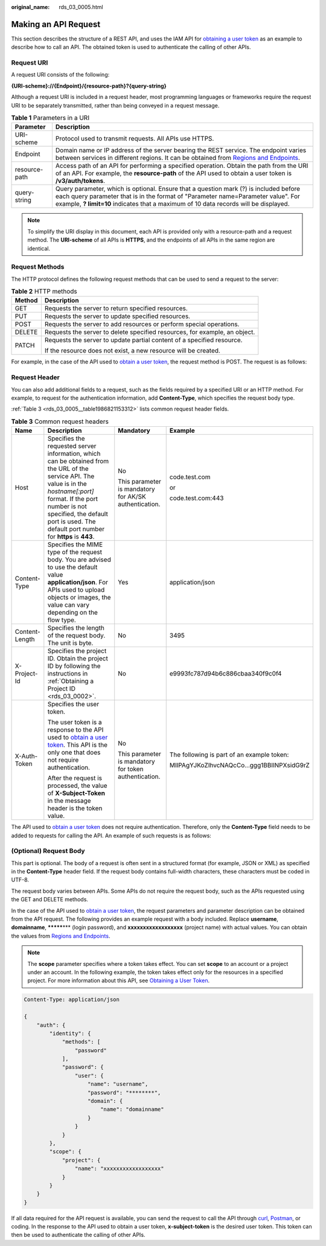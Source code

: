 :original_name: rds_03_0005.html

.. _rds_03_0005:

Making an API Request
=====================

This section describes the structure of a REST API, and uses the IAM API for `obtaining a user token <https://docs.otc.t-systems.com/en-us/api/iam/en-us_topic_0057845583.html>`__ as an example to describe how to call an API. The obtained token is used to authenticate the calling of other APIs.

Request URI
-----------

A request URI consists of the following:

**{URI-scheme}://{Endpoint}/{resource-path}?{query-string}**

Although a request URI is included in a request header, most programming languages or frameworks require the request URI to be separately transmitted, rather than being conveyed in a request message.

.. table:: **Table 1** Parameters in a URI

   +---------------+-------------------------------------------------------------------------------------------------------------------------------------------------------------------------------------------------------------------------------------------------------------------+
   | Parameter     | Description                                                                                                                                                                                                                                                       |
   +===============+===================================================================================================================================================================================================================================================================+
   | URI-scheme    | Protocol used to transmit requests. All APIs use HTTPS.                                                                                                                                                                                                           |
   +---------------+-------------------------------------------------------------------------------------------------------------------------------------------------------------------------------------------------------------------------------------------------------------------+
   | Endpoint      | Domain name or IP address of the server bearing the REST service. The endpoint varies between services in different regions. It can be obtained from `Regions and Endpoints <https://docs.otc.t-systems.com/en-us/endpoint/index.html>`__.                        |
   +---------------+-------------------------------------------------------------------------------------------------------------------------------------------------------------------------------------------------------------------------------------------------------------------+
   | resource-path | Access path of an API for performing a specified operation. Obtain the path from the URI of an API. For example, the **resource-path** of the API used to obtain a user token is **/v3/auth/tokens**.                                                             |
   +---------------+-------------------------------------------------------------------------------------------------------------------------------------------------------------------------------------------------------------------------------------------------------------------+
   | query-string  | Query parameter, which is optional. Ensure that a question mark (?) is included before each query parameter that is in the format of "Parameter name=Parameter value". For example, **? limit=10** indicates that a maximum of 10 data records will be displayed. |
   +---------------+-------------------------------------------------------------------------------------------------------------------------------------------------------------------------------------------------------------------------------------------------------------------+

.. note::

   To simplify the URI display in this document, each API is provided only with a resource-path and a request method. The **URI-scheme** of all APIs is **HTTPS**, and the endpoints of all APIs in the same region are identical.

Request Methods
---------------

The HTTP protocol defines the following request methods that can be used to send a request to the server:

.. table:: **Table 2** HTTP methods

   +-----------------------------------+----------------------------------------------------------------------------+
   | Method                            | Description                                                                |
   +===================================+============================================================================+
   | GET                               | Requests the server to return specified resources.                         |
   +-----------------------------------+----------------------------------------------------------------------------+
   | PUT                               | Requests the server to update specified resources.                         |
   +-----------------------------------+----------------------------------------------------------------------------+
   | POST                              | Requests the server to add resources or perform special operations.        |
   +-----------------------------------+----------------------------------------------------------------------------+
   | DELETE                            | Requests the server to delete specified resources, for example, an object. |
   +-----------------------------------+----------------------------------------------------------------------------+
   | PATCH                             | Requests the server to update partial content of a specified resource.     |
   |                                   |                                                                            |
   |                                   | If the resource does not exist, a new resource will be created.            |
   +-----------------------------------+----------------------------------------------------------------------------+

For example, in the case of the API used to `obtain a user token <https://docs.otc.t-systems.com/en-us/api/iam/en-us_topic_0057845583.html>`__, the request method is POST. The request is as follows:

Request Header
--------------

You can also add additional fields to a request, such as the fields required by a specified URI or an HTTP method. For example, to request for the authentication information, add **Content-Type**, which specifies the request body type.

:ref:`Table 3 <rds_03_0005__table1986821153312>` lists common request header fields.

.. _rds_03_0005__table1986821153312:

.. table:: **Table 3** Common request headers

   +-----------------+-------------------------------------------------------------------------------------------------------------------------------------------------------------------------------------------------------------------------------------------------------------------+-------------------------------------------------------+--------------------------------------------+
   | Name            | Description                                                                                                                                                                                                                                                       | Mandatory                                             | Example                                    |
   +=================+===================================================================================================================================================================================================================================================================+=======================================================+============================================+
   | Host            | Specifies the requested server information, which can be obtained from the URL of the service API. The value is in the *hostname[:port]* format. If the port number is not specified, the default port is used. The default port number for **https** is **443**. | No                                                    | code.test.com                              |
   |                 |                                                                                                                                                                                                                                                                   |                                                       |                                            |
   |                 |                                                                                                                                                                                                                                                                   | This parameter is mandatory for AK/SK authentication. | or                                         |
   |                 |                                                                                                                                                                                                                                                                   |                                                       |                                            |
   |                 |                                                                                                                                                                                                                                                                   |                                                       | code.test.com:443                          |
   +-----------------+-------------------------------------------------------------------------------------------------------------------------------------------------------------------------------------------------------------------------------------------------------------------+-------------------------------------------------------+--------------------------------------------+
   | Content-Type    | Specifies the MIME type of the request body. You are advised to use the default value **application/json**. For APIs used to upload objects or images, the value can vary depending on the flow type.                                                             | Yes                                                   | application/json                           |
   +-----------------+-------------------------------------------------------------------------------------------------------------------------------------------------------------------------------------------------------------------------------------------------------------------+-------------------------------------------------------+--------------------------------------------+
   | Content-Length  | Specifies the length of the request body. The unit is byte.                                                                                                                                                                                                       | No                                                    | 3495                                       |
   +-----------------+-------------------------------------------------------------------------------------------------------------------------------------------------------------------------------------------------------------------------------------------------------------------+-------------------------------------------------------+--------------------------------------------+
   | X-Project-Id    | Specifies the project ID. Obtain the project ID by following the instructions in :ref:`Obtaining a Project ID <rds_03_0002>`.                                                                                                                                     | No                                                    | e9993fc787d94b6c886cbaa340f9c0f4           |
   +-----------------+-------------------------------------------------------------------------------------------------------------------------------------------------------------------------------------------------------------------------------------------------------------------+-------------------------------------------------------+--------------------------------------------+
   | X-Auth-Token    | Specifies the user token.                                                                                                                                                                                                                                         | No                                                    | The following is part of an example token: |
   |                 |                                                                                                                                                                                                                                                                   |                                                       |                                            |
   |                 | The user token is a response to the API used to `obtain a user token <https://docs.otc.t-systems.com/en-us/api/iam/en-us_topic_0057845583.html>`__. This API is the only one that does not require authentication.                                                | This parameter is mandatory for token authentication. | MIIPAgYJKoZIhvcNAQcCo...ggg1BBIINPXsidG9rZ |
   |                 |                                                                                                                                                                                                                                                                   |                                                       |                                            |
   |                 | After the request is processed, the value of **X-Subject-Token** in the message header is the token value.                                                                                                                                                        |                                                       |                                            |
   +-----------------+-------------------------------------------------------------------------------------------------------------------------------------------------------------------------------------------------------------------------------------------------------------------+-------------------------------------------------------+--------------------------------------------+

The API used to `obtain a user token <https://docs.otc.t-systems.com/en-us/api/iam/en-us_topic_0057845583.html>`__ does not require authentication. Therefore, only the **Content-Type** field needs to be added to requests for calling the API. An example of such requests is as follows:

(Optional) Request Body
-----------------------

This part is optional. The body of a request is often sent in a structured format (for example, JSON or XML) as specified in the **Content-Type** header field. If the request body contains full-width characters, these characters must be coded in UTF-8.

The request body varies between APIs. Some APIs do not require the request body, such as the APIs requested using the GET and DELETE methods.

In the case of the API used to `obtain a user token <https://docs.otc.t-systems.com/en-us/api/iam/en-us_topic_0057845583.html>`__, the request parameters and parameter description can be obtained from the API request. The following provides an example request with a body included. Replace **username**, **domainname**, **\*******\*** (login password), and **xxxxxxxxxxxxxxxxxx** (project name) with actual values. You can obtain the values from `Regions and Endpoints <https://docs.otc.t-systems.com/en-us/endpoint/index.html>`__.

.. note::

   The **scope** parameter specifies where a token takes effect. You can set **scope** to an account or a project under an account. In the following example, the token takes effect only for the resources in a specified project. For more information about this API, see `Obtaining a User Token <https://docs.otc.t-systems.com/en-us/api/iam/en-us_topic_0057845583.html>`__.

.. code-block::

   Content-Type: application/json

   {
       "auth": {
           "identity": {
               "methods": [
                   "password"
               ],
               "password": {
                   "user": {
                       "name": "username",
                       "password": "********",
                       "domain": {
                           "name": "domainname"
                       }
                   }
               }
           },
           "scope": {
               "project": {
                   "name": "xxxxxxxxxxxxxxxxxx"
               }
           }
       }
   }

If all data required for the API request is available, you can send the request to call the API through `curl <https://curl.haxx.se/>`__, `Postman <https://www.getpostman.com/>`__, or coding. In the response to the API used to obtain a user token, **x-subject-token** is the desired user token. This token can then be used to authenticate the calling of other APIs.
